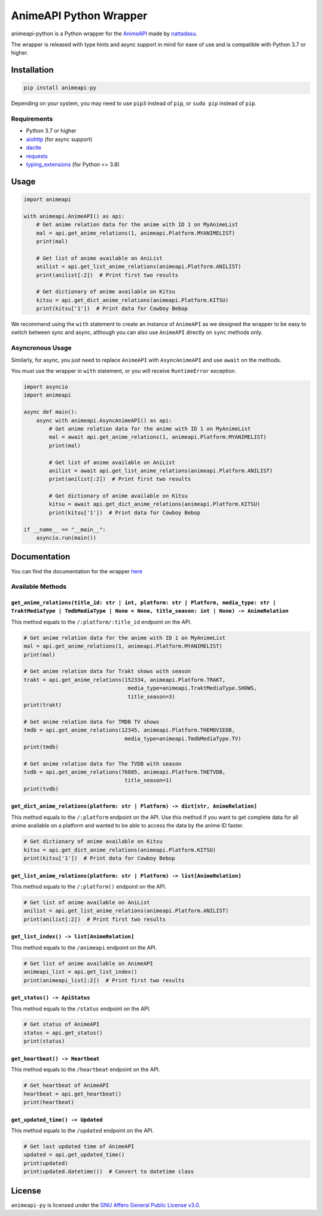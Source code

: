 AnimeAPI Python Wrapper
=======================

animeapi-python is a Python wrapper for the
`AnimeAPI <https://animeapi.my.id>`__ made by
`nattadasu <https://github.com/nattadasu>`__.

The wrapper is released with type hints and async support in mind for
ease of use and is compatible with Python 3.7 or higher.

Installation
------------

.. code:: sh

   pip install animeapi-py

Depending on your system, you may need to use ``pip3`` instead of
``pip``, or ``sudo pip`` instead of ``pip``.

Requirements
~~~~~~~~~~~~

-  Python 3.7 or higher
-  `aiohttp <https://pypi.org/project/aiohttp/>`__ (for async support)
-  `dacite <https://pypi.org/project/dacite/>`__
-  `requests <https://pypi.org/project/requests/>`__
-  `typing_extensions <https://pypi.org/project/typing-extensions/>`__ (for Python <= 3.8)

Usage
-----

.. code:: py

   import animeapi

   with animeapi.AnimeAPI() as api:
       # Get anime relation data for the anime with ID 1 on MyAnimeList
       mal = api.get_anime_relations(1, animeapi.Platform.MYANIMELIST)
       print(mal)

       # Get list of anime available on AniList
       anilist = api.get_list_anime_relations(animeapi.Platform.ANILIST)
       print(anilist[:2])  # Print first two results

       # Get dictionary of anime available on Kitsu
       kitsu = api.get_dict_anime_relations(animeapi.Platform.KITSU)
       print(kitsu['1'])  # Print data for Cowboy Bebop

We recommend using the ``with`` statement to create an instance of
``AnimeAPI`` as we designed the wrapper to be easy to switch between
sync and async, although you can also use ``AnimeAPI`` directly on
``sync`` methods only.

Asyncronous Usage
~~~~~~~~~~~~~~~~~

Similarly, for async, you just need to replace ``AnimeAPI`` with
``AsyncAnimeAPI`` and use ``await`` on the methods.

You must use the wrapper in ``with`` statement, or you will receive
``RuntimeError`` exception.

.. code:: py

   import asyncio
   import animeapi

   async def main():
       async with animeapi.AsyncAnimeAPI() as api:
           # Get anime relation data for the anime with ID 1 on MyAnimeList
           mal = await api.get_anime_relations(1, animeapi.Platform.MYANIMELIST)
           print(mal)

           # Get list of anime available on AniList
           anilist = await api.get_list_anime_relations(animeapi.Platform.ANILIST)
           print(anilist[:2])  # Print first two results

           # Get dictionary of anime available on Kitsu
           kitsu = await api.get_dict_anime_relations(animeapi.Platform.KITSU)
           print(kitsu['1'])  # Print data for Cowboy Bebop

   if __name__ == "__main__":
       asyncio.run(main())

Documentation
-------------

You can find the documentation for the wrapper `here <https://animeapi-py.readthedocs.io/en/latest/>`__

Available Methods
~~~~~~~~~~~~~~~~~

``get_anime_relations(title_id: str | int, platform: str | Platform, media_type: str | TraktMediaType | TmdbMediaType | None = None, title_season: int | None) -> AnimeRelation``
^^^^^^^^^^^^^^^^^^^^^^^^^^^^^^^^^^^^^^^^^^^^^^^^^^^^^^^^^^^^^^^^^^^^^^^^^^^^^^^^^^^^^^^^^^^^^^^^^^^^^^^^^^^^^^^^^^^^^^^^^^^^^^^^^^^^^^^^^^^^^^^^^^^^^^^^^^^^^^^^^^^^^^^^^^^^^^^^^

This method equals to the ``/:platform/:title_id`` endpoint on the API.

.. code:: py

   # Get anime relation data for the anime with ID 1 on MyAnimeList
   mal = api.get_anime_relations(1, animeapi.Platform.MYANIMELIST)
   print(mal)

   # Get anime relation data for Trakt shows with season
   trakt = api.get_anime_relations(152334, animeapi.Platform.TRAKT, 
                                    media_type=animeapi.TraktMediaType.SHOWS, 
                                    title_season=3)
   print(trakt)

   # Get anime relation data for TMDB TV shows
   tmdb = api.get_anime_relations(12345, animeapi.Platform.THEMOVIEDB,
                                   media_type=animeapi.TmdbMediaType.TV)
   print(tmdb)

   # Get anime relation data for The TVDB with season
   tvdb = api.get_anime_relations(76885, animeapi.Platform.THETVDB,
                                   title_season=1)
   print(tvdb)

``get_dict_anime_relations(platform: str | Platform) -> dict[str, AnimeRelation]``
^^^^^^^^^^^^^^^^^^^^^^^^^^^^^^^^^^^^^^^^^^^^^^^^^^^^^^^^^^^^^^^^^^^^^^^^^^^^^^^^^^

This method equals to the ``/:platform`` endpoint on the API. Use this
method if you want to get complete data for all anime available on a
platform and wanted to be able to access the data by the anime ID
faster.

.. code:: py

   # Get dictionary of anime available on Kitsu
   kitsu = api.get_dict_anime_relations(animeapi.Platform.KITSU)
   print(kitsu['1'])  # Print data for Cowboy Bebop

``get_list_anime_relations(platform: str | Platform) -> list[AnimeRelation]``
^^^^^^^^^^^^^^^^^^^^^^^^^^^^^^^^^^^^^^^^^^^^^^^^^^^^^^^^^^^^^^^^^^^^^^^^^^^^^

This method equals to the ``/:platform()`` endpoint on the API.

.. code:: py

   # Get list of anime available on AniList
   anilist = api.get_list_anime_relations(animeapi.Platform.ANILIST)
   print(anilist[:2])  # Print first two results

``get_list_index() -> list[AnimeRelation]``
^^^^^^^^^^^^^^^^^^^^^^^^^^^^^^^^^^^^^^^^^^^

This method equals to the ``/animeapi`` endpoint on the API.

.. code:: py

   # Get list of anime available on AnimeAPI
   animeapi_list = api.get_list_index()
   print(animeapi_list[:2])  # Print first two results

``get_status() -> ApiStatus``
^^^^^^^^^^^^^^^^^^^^^^^^^^^^^

This method equals to the ``/status`` endpoint on the API.

.. code:: py

   # Get status of AnimeAPI
   status = api.get_status()
   print(status)

``get_heartbeat() -> Heartbeat``
^^^^^^^^^^^^^^^^^^^^^^^^^^^^^^^^

This method equals to the ``/heartbeat`` endpoint on the API.

.. code:: py

   # Get heartbeat of AnimeAPI
   heartbeat = api.get_heartbeat()
   print(heartbeat)

``get_updated_time() -> Updated``
^^^^^^^^^^^^^^^^^^^^^^^^^^^^^^^^^

This method equals to the ``/updated`` endpoint on the API.

.. code:: py

   # Get last updated time of AnimeAPI
   updated = api.get_updated_time()
   print(updated)
   print(updated.datetime())  # Convert to datetime class

License
-------

``animeapi-py`` is licensed under the `GNU Affero General Public License
v3.0 <LICENSE>`__.